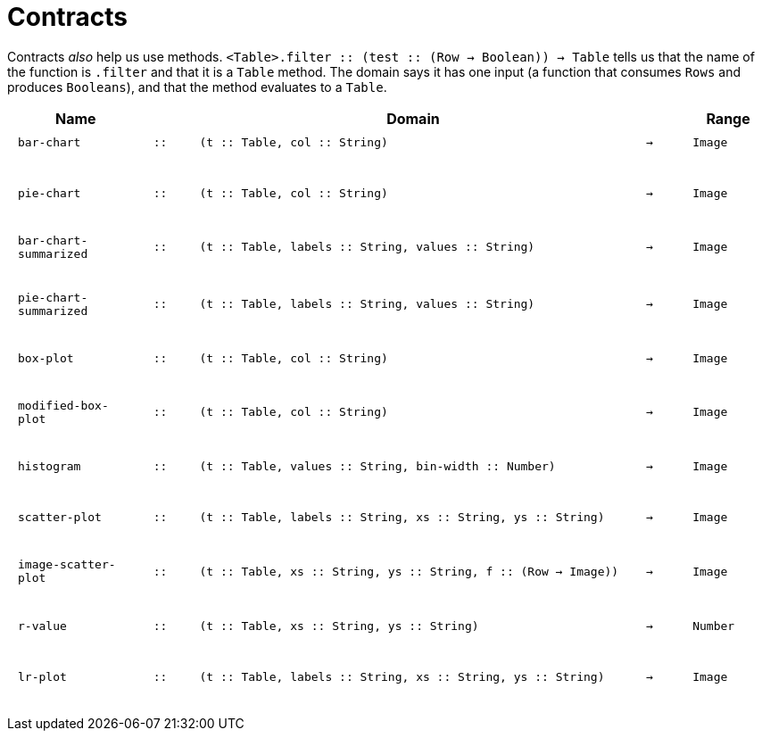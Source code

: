 [.landscape]
= Contracts

Contracts _also_ help us use methods. `<Table>.filter {two-colons} (test {two-colons} (Row -> Boolean)) -> Table` tells us that the name of the function is  `.filter` and that it is a `Table` method. The domain says it has one input (a function that consumes  `Rows` and produces  `Booleans`), and that the method evaluates to a  `Table`.

++++
<style>
td {padding: .1em .625em !important; height: 20pt;}
</style>
++++

[cols="3,1,10,1,2", options="header", grid="rows"]
|===
|Name||Domain||Range

| `bar-chart`
| `{two-colons}`
| `(t {two-colons} Table, col {two-colons} String)`
| `->`
| `Image`
5+|

| `pie-chart`
| `{two-colons}`
| `(t {two-colons} Table, col {two-colons} String)`
| `->`
| `Image`
5+|

| `bar-chart-summarized`
| `{two-colons}`
| `(t {two-colons} Table, labels {two-colons} String, values {two-colons} String)`
| `->`
| `Image`
5+|

| `pie-chart-summarized`
| `{two-colons}`
| `(t {two-colons} Table, labels {two-colons} String, values {two-colons} String)`
| `->`
| `Image`
5+|

| `box-plot`
| `{two-colons}`
| `(t {two-colons} Table, col {two-colons} String)`
| `->`
| `Image`
5+|

| `modified-box-plot`
| `{two-colons}`
| `(t {two-colons} Table, col {two-colons} String)`
| `->`
| `Image`
5+|

| `histogram`
| `{two-colons}`
| `(t {two-colons} Table, values {two-colons} String, bin-width {two-colons} Number)`
| `->`
| `Image`
5+|

| `scatter-plot`
| `{two-colons}`
| `(t {two-colons} Table, labels {two-colons} String, xs {two-colons} String, ys {two-colons} String)`
| `->`
| `Image`
5+|

| `image-scatter-plot`
| `{two-colons}`
| `(t {two-colons} Table, xs {two-colons} String, ys {two-colons} String, f {two-colons} (Row -> Image))`
| `->`
| `Image`
5+|

| `r-value`
| `{two-colons}`
| `(t {two-colons} Table, xs {two-colons} String, ys {two-colons} String)`
| `->`
| `Number`
5+|

| `lr-plot`
| `{two-colons}`
| `(t {two-colons} Table, labels {two-colons} String, xs {two-colons} String, ys {two-colons} String)`
| `->`
| `Image`
5+|


|===
